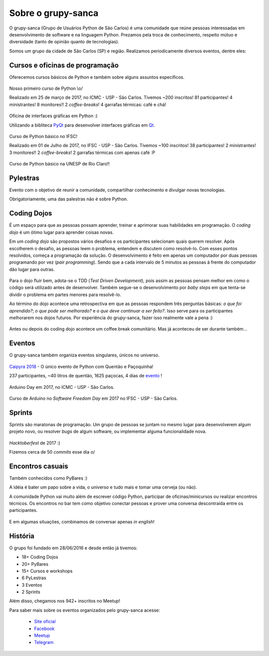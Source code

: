 Sobre o grupy-sanca
===================

O grupy-sanca (Grupo de Usuários Python de São Carlos) é uma comunidade que
reúne pessoas interessadas em desenvolvimento de software e na linguagem
Python. Prezamos pela troca de conhecimento, respeito mútuo e diversidade
(tanto de opinião quanto de tecnologias).

Somos um grupo da cidade de São Carlos (SP) e região. Realizamos
periodicamente diversos eventos, dentre eles:


Cursos e oficinas de programação
--------------------------------

Oferecemos cursos básicos de Python e também sobre alguns assuntos específicos.

.. figure:: images/sobre/curso01.jpg
   :align: center
   :width: 70%

   Nosso primeiro curso de Python \\o/

   Realizado em 25 de março de 2017, no ICMC - USP - São Carlos.
   Tivemos ~200 inscritos! 81 participantes! 4 ministrantes! 8 monitores!!
   2 *coffee-breaks*! 4 garrafas térmicas: café e chá!

.. figure:: images/sobre/curso02.jpg
   :align: center
   :width: 70%

   Oficina de interfaces gráficas em Python :)

   Utilizando a bibliteca
   `PyQt <https://riverbankcomputing.com/software/pyqt/intro>`_ para
   desenvolver interfaces gráficas em `Qt <https://www.qt.io/>`_.

.. figure:: images/sobre/curso03.jpg
   :align: center
   :width: 70%

   Curso de Python básico no IFSC!

   Realizado em 01 de Julho de 2017, no IFSC - USP - São Carlos.
   Tivemos ~100 inscritos! 38 participantes! 2 ministrantes! 3 monitores!!
   2 *coffee-breaks*! 2 garrafas térmicas com apenas café :P

.. figure:: images/sobre/curso04.jpg
   :align: center
   :width: 70%

   Curso de Python básico na UNESP de Rio Claro!!


Pylestras
---------

Evento com o objetivo de reunir a comunidade, compartilhar conhecimento e
divulgar novas tecnologias.

Obrigatoriamente, uma das palestras não é sobre Python.

.. figure:: images/sobre/palestras01.jpg
   :align: center
   :width: 70%

.. figure:: images/sobre/palestras02.jpg
   :align: center
   :width: 70%


Coding Dojos
------------

É um espaço para que as pessoas possam aprender, treinar e aprimorar suas
habilidades em programação. O `coding dojo` é um ótimo lugar para aprender
coisas novas.

Em um `coding dojo` são propostos vários desafios e os participantes
selecionam quais querem resolver. Após escolherem o desafio, as pessoas leem
o problema, entendem e discutem como resolvê-lo. Com esses pontos resolvidos,
começa a programação da solução. O desenvolvimento é feito em apenas um
computador por duas pessoas programando por vez (`pair programming`). Sendo que
a cada intervalo de 5 minutos as pessoas à frente do computador dão lugar para
outras.

.. figure:: images/sobre/dojo02.jpg
   :align: center
   :width: 70%

Para o dojo fluir bem, adota-se o TDD (`Test Driven Development`), pois assim
as pessoas pensam melhor em como o código será utilizado antes de desenvolver.
Também segue-se o desenvolvimento por `baby steps` em que tenta-se dividir o
problema em partes menores para resolvê-lo.

Ao término do dojo acontece uma retrospectiva em que as pessoas respondem
três perguntas básicas: *o que foi aprendido?*; *o que pode ser melhorado?*
e *o que deve continuar a ser feito?*. Isso serve para os participantes
melhorarem nos dojos futuros. Por experiência do grupy-sanca, fazer isso
realmente vale a pena :)

.. figure:: images/sobre/dojo01.jpg
   :align: center
   :width: 70%

   Antes ou depois do coding dojo acontece um coffee break comunitário. Mas já
   aconteceu de ser durante também...

Eventos
-------

O grupy-sanca também organiza eventos singulares, únicos no universo.

.. figure:: images/sobre/caipyras.JPG
   :align: center
   :width: 70%

   `Caipyra 2018 <2018.caipyra.python.org.br>`_ - O único evento de Python com
   Quentão e Paçoquinha!

   237 participantes, ~40 litros de quentão, 1625 paçocas, 4 dias de
   `evento <2018.caipyra.python.org.br>`_ !

.. figure:: images/sobre/eventos02.jpg
   :align: center
   :width: 70%

.. figure:: images/sobre/eventos03.jpg
   :align: center
   :width: 70%

   Arduino Day em 2017, no ICMC - USP - São Carlos.

.. figure:: images/sobre/eventos04.jpg
   :align: center
   :width: 70%

   Curso de Arduino no *Software Freedom Day* em 2017 no IFSC - USP - São Carlos.


Sprints
-------

Sprints são maratonas de programação. Um grupo de pessoas se juntam no
mesmo lugar para desenvolverem algum projeto novo, ou resolver *bugs*
de algum software, ou implementar alguma funcionalidade nova.

.. figure:: images/sobre/sprint01.jpg
   :align: center
   :width: 70%

   *Hacktoberfest* de 2017 :)

   Fizemos cerca de 50 *commits* esse dia \o/

.. figure:: images/sobre/sprint02.jpg
   :align: center
   :width: 70%


Encontros casuais
-----------------

Também conhecidos como PyBares :)

A idéia é bater um papo sobre a vida, o universo e tudo mais e tomar uma
cerveja (ou não).

A comunidade Python vai muito além de escrever código Python, participar de
oficinas/minicursos ou realizar encontros técnicos. Os encontros no bar tem
como objetivo conectar pessoas e prover uma conversa descontraída entre os
participantes.

.. figure:: images/sobre/bar01.jpg
   :align: center
   :width: 70%

E em algumas situações, combinamos de conversar apenas *in english*!

.. figure:: images/sobre/bar02.jpg
   :align: center
   :width: 70%


História
--------

O grupo foi fundado em 28/06/2016 e desde então já tivemos:

- 18+ Coding Dojos

- 20+ PyBares

- 15+ Cursos e workshops

-  6  PyLestras

-  3  Eventos

-  2  Sprints

Além disso, chegamos nos 942+ inscritos no Meetup!


Para saber mais sobre os eventos organizados pelo grupy-sanca acesse:

  - `Site oficial <http://www.grupysanca.com.br>`_

    .. only:: latex

       www.grupysanca.com.br

  - `Facebook <https://www.facebook.com/grupysanca/>`_

    .. only:: latex

       facebook.com/grupysanca

  - `Meetup <https://www.meetup.com/grupy-sanca>`_

    .. only:: latex

       meetup.com/grupy-sanca

  - `Telegram <https://t.me/grupysanca>`_

    .. only:: latex

       t.me/grupysanca
